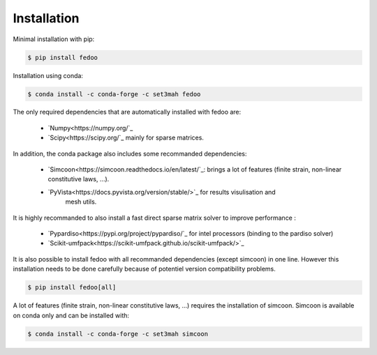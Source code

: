 Installation
=================================

Minimal installation with pip:

.. code-block:: none

    $ pip install fedoo


Installation using conda: 

.. code-block:: none

    $ conda install -c conda-forge -c set3mah fedoo


The only required dependencies that are automatically installed with fedoo are:

    * `Numpy<https://numpy.org/`_
    
    * `Scipy<https://scipy.org/`_ mainly for sparse matrices. 

In addition, the conda package also includes some recommanded dependencies:

    * `Simcoon<https://simcoon.readthedocs.io/en/latest/`_: brings a lot of features (finite strain, non-linear constitutive laws, ...).

    * `PyVista<https://docs.pyvista.org/version/stable/>`_ for results visulisation and 
        mesh utils.
        
It is highly recommanded to also install a fast direct sparse matrix solver
to improve performance :

    * `Pypardiso<https://pypi.org/project/pypardiso/`_ for intel processors (binding to the pardiso solver)

    * `Scikit-umfpack<https://scikit-umfpack.github.io/scikit-umfpack/>`_ 


It is also possible to install fedoo with all recommanded dependencies (except simcoon)
in one line. However this installation needs to be done carefully because of potentiel 
version compatibility problems. 

.. code-block:: none

    $ pip install fedoo[all]
    

A lot of features (finite strain, non-linear constitutive laws, ...) requires the installation of simcoon.
Simcoon is available on conda only and can be installed with:

.. code-block:: none

    $ conda install -c conda-forge -c set3mah simcoon







